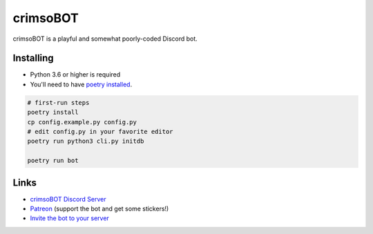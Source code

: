crimsoBOT
=========

crimsoBOT is a playful and somewhat poorly-coded Discord bot.

Installing
----------

- Python 3.6 or higher is required
- You'll need to have `poetry installed <https://python-poetry.org/docs/>`_.

.. code:: sh

    # first-run steps
    poetry install
    cp config.example.py config.py
    # edit config.py in your favorite editor
    poetry run python3 cli.py initdb

    poetry run bot

Links
-----

- `crimsoBOT Discord Server <https://discord.gg/Kj3WNHX>`_
- `Patreon <https://www.patreon.com/crimso>`_ (support the bot and get some stickers!)
- `Invite the bot to your server <https://discordapp.com/api/oauth2/authorize?client_id=552650993595318282&permissions=473300048&scope=bot>`_
